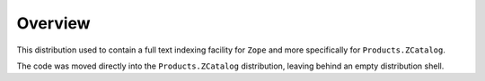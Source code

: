 Overview
========

This distribution used to contain a full text indexing facility for
``Zope`` and more specifically for ``Products.ZCatalog``.

The code was moved directly into the ``Products.ZCatalog`` distribution,
leaving behind an empty distribution shell.
